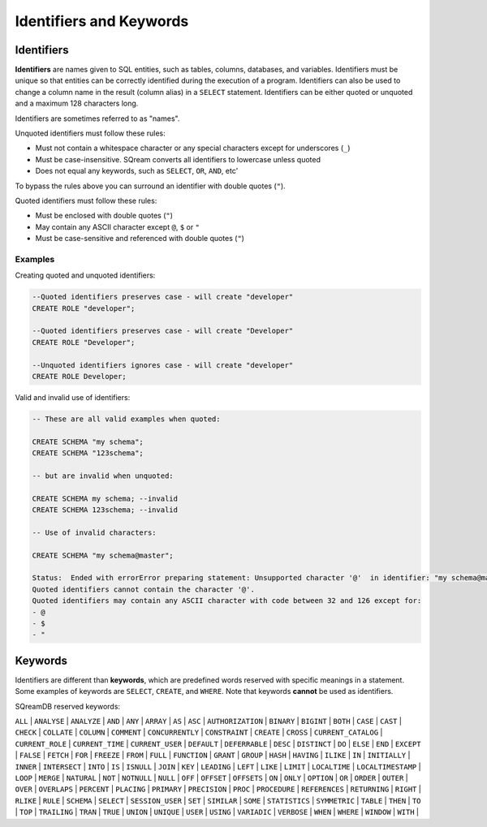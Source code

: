 .. _keywords_and_identifiers:

************************
Identifiers and Keywords
************************

Identifiers
===========

**Identifiers** are names given to SQL entities, such as tables, columns, databases, and variables. Identifiers must be unique so that entities can be correctly identified during the execution of a program. Identifiers can also be used to change a column name in the result (column alias) in a  ``SELECT`` statement. Identifiers can be either quoted or unquoted and a maximum 128 characters long.

Identifiers are sometimes referred to as "names".

Unquoted identifiers must follow these rules:

* Must not contain a whitespace character or any special characters except for underscores (``_``)
* Must be case-insensitive. SQream converts all identifiers to lowercase unless quoted
* Does not equal any keywords, such as ``SELECT``, ``OR``, ``AND``, etc'

To bypass the rules above you can surround an identifier with double quotes (``"``).

Quoted identifiers must follow these rules:

* Must be enclosed with double quotes (``"``)
* May contain any ASCII character except ``@``, ``$`` or ``"``
* Must be case-sensitive and referenced with double quotes (``"``)

Examples
--------

Creating quoted and unquoted identifiers:

.. code-block:: sql

	--Quoted identifiers preserves case - will create "developer"
	CREATE ROLE "developer";
	
	--Quoted identifiers preserves case - will create "Developer"
	CREATE ROLE "Developer"; 
	
	--Unquoted identifiers ignores case - will create "developer"
	CREATE ROLE Developer;   

Valid and invalid use of identifiers:

.. code-block:: sql

	-- These are all valid examples when quoted:
	
	CREATE SCHEMA "my schema";
	CREATE SCHEMA "123schema";
	
	-- but are invalid when unquoted:
	
	CREATE SCHEMA my schema; --invalid
	CREATE SCHEMA 123schema; --invalid
	
	-- Use of invalid characters:
	
	CREATE SCHEMA "my schema@master";
	
	Status:  Ended with errorError preparing statement: Unsupported character '@'  in identifier: "my schema@master"
	Quoted identifiers cannot contain the character '@'.
	Quoted identifiers may contain any ASCII character with code between 32 and 126 except for:
	- @
	- $
	- "
	
	
Keywords
========

Identifiers are different than **keywords**, which are predefined words reserved with specific meanings in a statement. Some examples of keywords are ``SELECT``, ``CREATE``, and ``WHERE``. Note that keywords **cannot** be used as identifiers.

SQreamDB reserved keywords:



``ALL`` | ``ANALYSE`` | ``ANALYZE`` | ``AND`` | ``ANY`` | ``ARRAY`` | ``AS`` | ``ASC`` | ``AUTHORIZATION`` | ``BINARY`` | ``BIGINT`` | ``BOTH`` | ``CASE`` | ``CAST`` | ``CHECK`` | ``COLLATE`` | ``COLUMN`` | ``COMMENT`` | ``CONCURRENTLY`` | ``CONSTRAINT`` | ``CREATE`` | ``CROSS`` | ``CURRENT_CATALOG`` | ``CURRENT_ROLE`` | ``CURRENT_TIME`` | ``CURRENT_USER`` | ``DEFAULT`` | ``DEFERRABLE`` | ``DESC`` | ``DISTINCT`` | ``DO`` | ``ELSE`` | ``END`` | ``EXCEPT`` | ``FALSE`` | ``FETCH`` | ``FOR`` | ``FREEZE`` | ``FROM`` | ``FULL`` | ``FUNCTION`` | ``GRANT`` | ``GROUP`` | ``HASH`` | ``HAVING`` | ``ILIKE`` | ``IN`` | ``INITIALLY`` | ``INNER`` | ``INTERSECT`` | ``INTO`` | ``IS`` | ``ISNULL`` | ``JOIN`` | ``KEY`` | ``LEADING`` | ``LEFT`` | ``LIKE`` | ``LIMIT`` | ``LOCALTIME`` | ``LOCALTIMESTAMP`` | ``LOOP`` | ``MERGE`` | ``NATURAL`` | ``NOT`` | ``NOTNULL`` | ``NULL`` | ``OFF`` | ``OFFSET`` | ``OFFSETS`` | ``ON`` | ``ONLY`` | ``OPTION`` | ``OR`` | ``ORDER`` | ``OUTER`` | ``OVER`` | ``OVERLAPS`` | ``PERCENT`` | ``PLACING`` | ``PRIMARY`` | ``PRECISION`` | ``PROC`` | ``PROCEDURE`` | ``REFERENCES`` | ``RETURNING`` | ``RIGHT`` | ``RLIKE`` | ``RULE`` | ``SCHEMA`` | ``SELECT`` | ``SESSION_USER`` | ``SET`` | ``SIMILAR`` | ``SOME`` | ``STATISTICS`` | ``SYMMETRIC`` | ``TABLE`` | ``THEN`` | ``TO`` | ``TOP`` | ``TRAILING`` | ``TRAN`` | ``TRUE`` | ``UNION`` | ``UNIQUE`` | ``USER`` | ``USING`` | ``VARIADIC`` | ``VERBOSE`` | ``WHEN`` | ``WHERE`` | ``WINDOW`` | ``WITH`` | 


 
 
 
